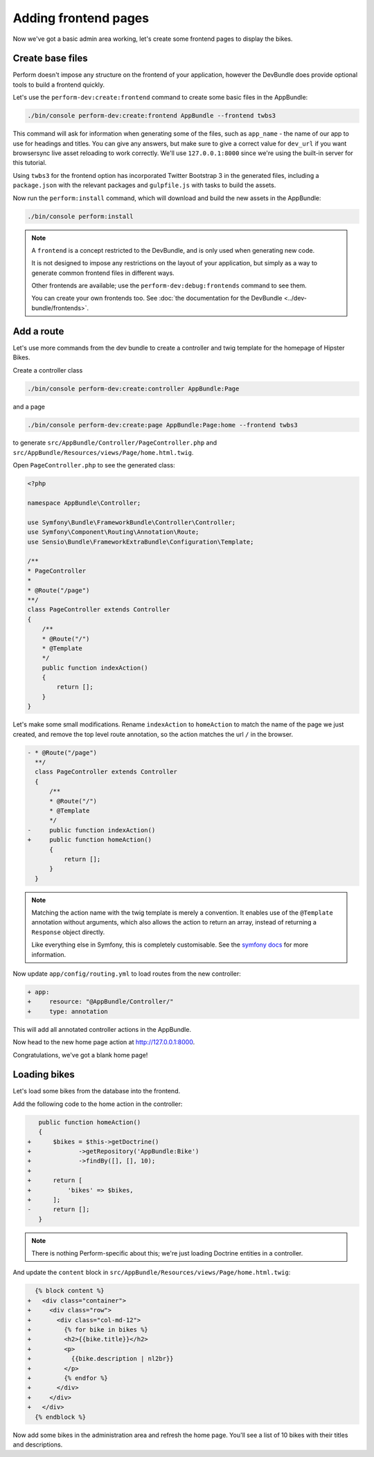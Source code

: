 Adding frontend pages
=====================

Now we've got a basic admin area working, let's create some frontend pages to display the bikes.

Create base files
------------------

Perform doesn't impose any structure on the frontend of your application, however the DevBundle does provide optional tools to build a frontend quickly.

Let's use the ``perform-dev:create:frontend`` command to create some basic files in the AppBundle:

.. code-block:: bash

   ./bin/console perform-dev:create:frontend AppBundle --frontend twbs3

This command will ask for information when generating some of the files, such as ``app_name`` - the name of our app to use for headings and titles.
You can give any answers, but make sure to give a correct
value for ``dev_url`` if you want browsersync live asset reloading to
work correctly.
We'll use ``127.0.0.1:8000`` since we're using the built-in server for this tutorial.

.. image:: create_frontend.png

Using ``twbs3`` for the frontend option has incorporated Twitter
Bootstrap 3 in the generated files, including a ``package.json`` with
the relevant packages and ``gulpfile.js`` with tasks to build the
assets.

Now run the ``perform:install`` command, which will download and build the new assets in the AppBundle:

.. code-block:: bash

   ./bin/console perform:install

.. note::

   A ``frontend`` is a concept restricted to the DevBundle, and is only used when generating new code.

   It is not designed to impose any restrictions on the layout of your application, but simply as a way to generate common frontend files in different ways.

   Other frontends are available; use the ``perform-dev:debug:frontends`` command to see them.

   You can create your own frontends too. See :doc:`the documentation for the DevBundle <../dev-bundle/frontends>`.

Add a route
-----------

Let's use more commands from the dev bundle to create a controller and
twig template for the homepage of Hipster Bikes.

Create a controller class

.. code-block:: bash

   ./bin/console perform-dev:create:controller AppBundle:Page

and a page

.. code-block:: bash

   ./bin/console perform-dev:create:page AppBundle:Page:home --frontend twbs3

to generate ``src/AppBundle/Controller/PageController.php`` and ``src/AppBundle/Resources/views/Page/home.html.twig``.

Open ``PageController.php`` to see the generated class:

.. code-block:: php

    <?php

    namespace AppBundle\Controller;

    use Symfony\Bundle\FrameworkBundle\Controller\Controller;
    use Symfony\Component\Routing\Annotation\Route;
    use Sensio\Bundle\FrameworkExtraBundle\Configuration\Template;

    /**
    * PageController
    *
    * @Route("/page")
    **/
    class PageController extends Controller
    {
        /**
        * @Route("/")
        * @Template
        */
        public function indexAction()
        {
            return [];
        }
    }

Let's make some small modifications.
Rename ``indexAction`` to ``homeAction`` to match the name of the page we just created,
and remove the top level route annotation, so the action matches the url ``/`` in the browser.

.. code-block:: diff

    - * @Route("/page")
      **/
      class PageController extends Controller
      {
          /**
          * @Route("/")
          * @Template
          */
    -     public function indexAction()
    +     public function homeAction()
          {
              return [];
          }
      }

.. note::

   Matching the action name with the twig template is merely a convention.
   It enables use of the ``@Template`` annotation without arguments, which also allows the action to return an array, instead of returning a ``Response`` object directly.

   Like everything else in Symfony, this is completely customisable.
   See the `symfony docs <http://symfony.com/doc/current/bundles/SensioFrameworkExtraBundle/annotations/view.html>`_ for more information.


Now update ``app/config/routing.yml`` to load routes from the new controller:

.. code-block:: diff

    + app:
    +     resource: "@AppBundle/Controller/"
    +     type: annotation

This will add all annotated controller actions in the AppBundle.

Now head to the new home page action at http://127.0.0.1:8000.

Congratulations, we've got a blank home page!

Loading bikes
-------------

Let's load some bikes from the database into the frontend.

Add the following code to the home action in the controller:

.. code-block:: diff

      public function homeAction()
      {
   +      $bikes = $this->getDoctrine()
   +             ->getRepository('AppBundle:Bike')
   +             ->findBy([], [], 10);
   +
   +      return [
   +          'bikes' => $bikes,
   +      ];
   -      return [];
      }

.. note::

   There is nothing Perform-specific about this; we're just loading Doctrine entities in a controller.

And update the ``content`` block in ``src/AppBundle/Resources/views/Page/home.html.twig``:

.. code-block:: diff

      {% block content %}
    +   <div class="container">
    +     <div class="row">
    +       <div class="col-md-12">
    +         {% for bike in bikes %}
    +         <h2>{{bike.title}}</h2>
    +         <p>
    +           {{bike.description | nl2br}}
    +         </p>
    +         {% endfor %}
    +       </div>
    +     </div>
    +   </div>
      {% endblock %}

Now add some bikes in the administration area and refresh the home page.
You'll see a list of 10 bikes with their titles and descriptions.

